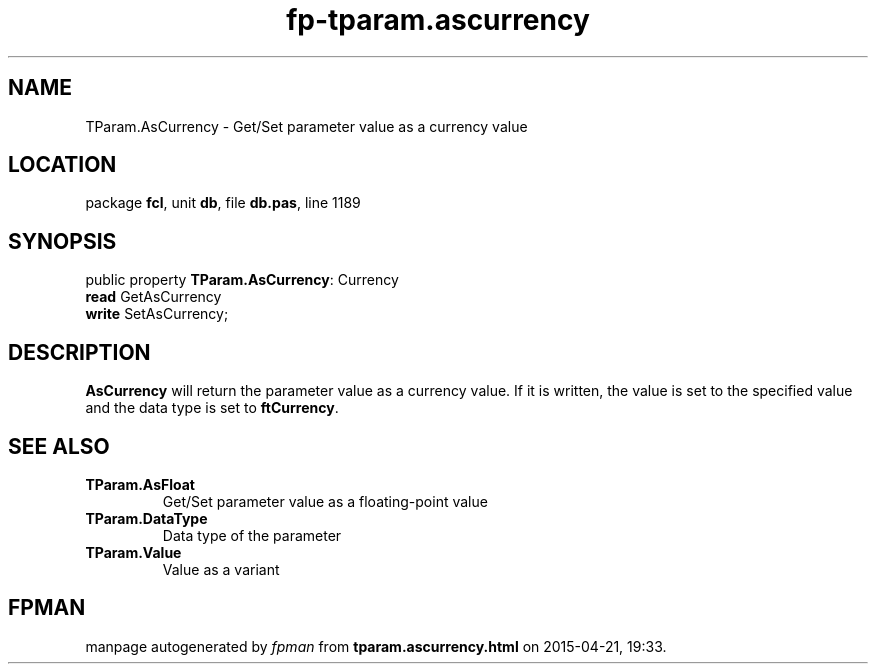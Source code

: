 .\" file autogenerated by fpman
.TH "fp-tparam.ascurrency" 3 "2014-03-14" "fpman" "Free Pascal Programmer's Manual"
.SH NAME
TParam.AsCurrency - Get/Set parameter value as a currency value
.SH LOCATION
package \fBfcl\fR, unit \fBdb\fR, file \fBdb.pas\fR, line 1189
.SH SYNOPSIS
public property \fBTParam.AsCurrency\fR: Currency
  \fBread\fR GetAsCurrency
  \fBwrite\fR SetAsCurrency;
.SH DESCRIPTION
\fBAsCurrency\fR will return the parameter value as a currency value. If it is written, the value is set to the specified value and the data type is set to \fBftCurrency\fR.


.SH SEE ALSO
.TP
.B TParam.AsFloat
Get/Set parameter value as a floating-point value
.TP
.B TParam.DataType
Data type of the parameter
.TP
.B TParam.Value
Value as a variant

.SH FPMAN
manpage autogenerated by \fIfpman\fR from \fBtparam.ascurrency.html\fR on 2015-04-21, 19:33.

